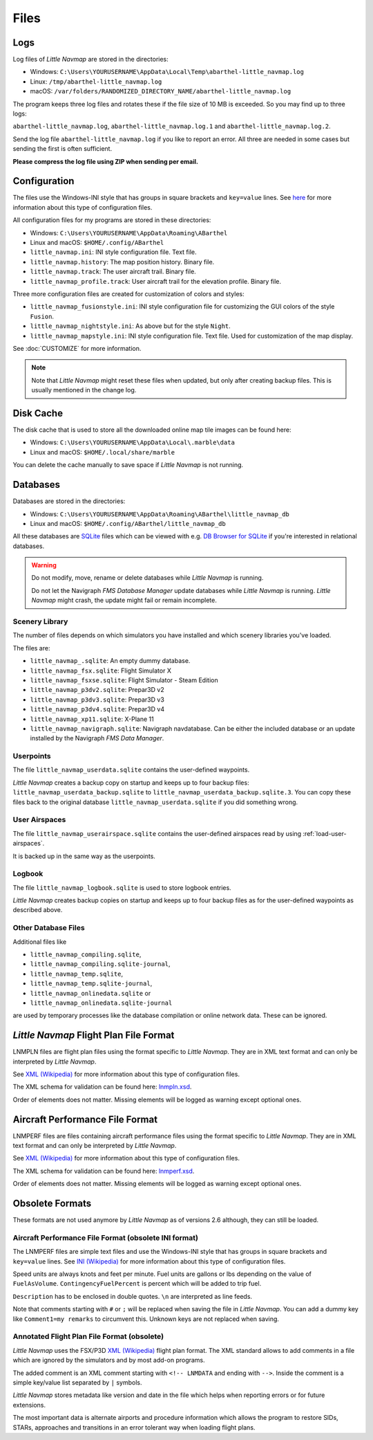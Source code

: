 Files
-----

.. _files-log:

Logs
~~~~

Log files of *Little Navmap* are stored in the directories:

-  Windows:
   ``C:\Users\YOURUSERNAME\AppData\Local\Temp\abarthel-little_navmap.log``
-  Linux: ``/tmp/abarthel-little_navmap.log``
-  macOS:
   ``/var/folders/RANDOMIZED_DIRECTORY_NAME/abarthel-little_navmap.log``

The program keeps three log files and rotates these if
the file size of 10 MB is exceeded. So you may find up to three logs:

``abarthel-little_navmap.log``, ``abarthel-little_navmap.log.1`` and
``abarthel-little_navmap.log.2``.

Send the log file ``abarthel-little_navmap.log`` if you like to report
an error. All three are needed in some cases but sending the first is often sufficient.

**Please compress the log file using ZIP when sending per email.**

.. _configuration:

Configuration
~~~~~~~~~~~~~

The files use the Windows-INI style that has groups in square
brackets and ``key=value`` lines. See
`here <https://en.wikipedia.org/wiki/INI_file>`__ for more information
about this type of configuration files.

All configuration files for my programs are stored in these directories:

-  Windows: ``C:\Users\YOURUSERNAME\AppData\Roaming\ABarthel``
-  Linux and macOS: ``$HOME/.config/ABarthel``

-  ``little_navmap.ini``: INI style configuration file. Text file.
-  ``little_navmap.history``: The map position history. Binary file.
-  ``little_navmap.track``: The user aircraft trail. Binary file.
-  ``little_navmap_profile.track``: User aircraft trail for the
   elevation profile. Binary file.

Three more configuration files are created for customization of colors
and styles:

-  ``little_navmap_fusionstyle.ini``: INI style configuration file for
   customizing the GUI colors of the style ``Fusion``.
-  ``little_navmap_nightstyle.ini``: As above but for the style
   ``Night``.
-  ``little_navmap_mapstyle.ini``: INI style configuration file. Text
   file. Used for customization of the map display.

See :doc:`CUSTOMIZE` for more information.

.. note::

   Note that *Little Navmap* might reset these files when updated,
   but only after creating backup files. This is usually mentioned in the
   change log.

.. _disk-cache:

Disk Cache
~~~~~~~~~~

The disk cache that is used to store all the downloaded online map tile
images can be found here:

-  Windows: ``C:\Users\YOURUSERNAME\AppData\Local\.marble\data``
-  Linux and macOS: ``$HOME/.local/share/marble``

You can delete the cache manually to save space if *Little Navmap* is
not running.

.. _files-databases:

Databases
~~~~~~~~~

Databases are stored in the directories:

-  Windows:
   ``C:\Users\YOURUSERNAME\AppData\Roaming\ABarthel\little_navmap_db``
-  Linux and macOS: ``$HOME/.config/ABarthel/little_navmap_db``

All these databases are `SQLite <http://sqlite.org>`__ files which can
be viewed with e.g. `DB Browser for
SQLite <https://github.com/sqlitebrowser/sqlitebrowser/releases>`__ if
you're interested in relational databases.

.. warning::

   Do not modify, move, rename or delete databases while *Little
   Navmap* is running.

   Do not let the Navigraph *FMS Database Manager* update databases
   while *Little Navmap* is running. *Little Navmap* might crash,
   the update might fail or remain incomplete.

Scenery Library
^^^^^^^^^^^^^^^

The number of files depends on which simulators you have installed and
which scenery libraries you've loaded.

The files are:

-  ``little_navmap_.sqlite``: An empty dummy database.
-  ``little_navmap_fsx.sqlite``: Flight Simulator X
-  ``little_navmap_fsxse.sqlite``: Flight Simulator - Steam Edition
-  ``little_navmap_p3dv2.sqlite``: Prepar3D v2
-  ``little_navmap_p3dv3.sqlite``: Prepar3D v3
-  ``little_navmap_p3dv4.sqlite``: Prepar3D v4
-  ``little_navmap_xp11.sqlite``: X-Plane 11
-  ``little_navmap_navigraph.sqlite``: Navigraph navdatabase. Can be
   either the included database or an update installed by the Navigraph
   *FMS Data Manager*.

.. _files-userdata:

Userpoints
^^^^^^^^^^

The file ``little_navmap_userdata.sqlite`` contains the user-defined
waypoints.

*Little Navmap* creates a backup copy on startup and keeps up to four
backup files: ``little_navmap_userdata_backup.sqlite`` to
``little_navmap_userdata_backup.sqlite.3``. You can copy these files
back to the original database ``little_navmap_userdata.sqlite`` if you
did something wrong.

User Airspaces
^^^^^^^^^^^^^^

The file ``little_navmap_userairspace.sqlite`` contains the user-defined
airspaces read by using :ref:`load-user-airspaces`.

It is backed up in the same way as the userpoints.

.. _files-logbook:

Logbook
^^^^^^^

The file ``little_navmap_logbook.sqlite`` is used to store logbook
entries.

*Little Navmap* creates backup copies on startup and keeps up to four
backup files as for the user-defined waypoints as described above.

Other Database Files
^^^^^^^^^^^^^^^^^^^^

Additional files like

-  ``little_navmap_compiling.sqlite``,
-  ``little_navmap_compiling.sqlite-journal``,
-  ``little_navmap_temp.sqlite``,
-  ``little_navmap_temp.sqlite-journal``,
-  ``little_navmap_onlinedata.sqlite`` or
-  ``little_navmap_onlinedata.sqlite-journal``

are used by temporary processes like the database compilation or online
network data. These can be ignored.

.. _lnmpln-file-format:

*Little Navmap* Flight Plan File Format
~~~~~~~~~~~~~~~~~~~~~~~~~~~~~~~~~~~~~~~~

LNMPLN files are flight plan files using the format specific to *Little Navmap*. They are in XML
text format and can only be interpreted by *Little Navmap*.

See `XML (Wikipedia) <https://en.wikipedia.org/wiki/XML>`__ for more information
about this type of configuration files.

The XML schema for validation can be found here: `lnmpln.xsd <https://www.littlenavmap.org/schema/lnmpln.xsd>`__.

Order of elements does not matter. Missing elements will be logged as warning except optional ones.

.. code-block:: xml
         :caption: Flight Plan File Example
         :name: flightplan-example

         <?xml version="1.0" encoding="UTF-8"?>
         <LittleNavmap xmlns:xsi="http://www.w3.org/2001/XMLSchema-instance" xsi:noNamespaceSchemaLocation="https://www.littlenavmap.org/schema/lnmpln.xsd">
           <Flightplan>
             <Header>
               <FlightplanType>IFR</FlightplanType>
               <CruisingAlt>30000</CruisingAlt>
               <CreationDate>2020-09-11T18:05:15</CreationDate>
               <FileVersion>1.0</FileVersion>
               <ProgramName>Little Navmap</ProgramName>
               <ProgramVersion>2.6.0.beta</ProgramVersion>
               <Documentation>https://www.littlenavmap.org/lnmpln.html</Documentation>
               <Description>Flight plan remarks</Description>
             </Header>
             <SimData>MSFS</SimData>
             <NavData Cycle="2008">NAVIGRAPH</NavData>
             <AircraftPerformance>
               <FilePath>Normal Climb and Descent all Equal.lnmperf</FilePath>
               <Type>MODEL</Type>
               <Name>Normal Climb and Descent</Name>
             </AircraftPerformance>
             <Departure>
               <Pos Lon="-120.538055" Lat="46.569828" Alt="1069.00"/>
               <Start>PARKING 1</Start>
             </Departure>
             <Procedures>
               <SID>
                 <Name>WENAS7</Name>
                 <Runway>09</Runway>
                 <Transition>PERTT</Transition>
               </SID>
               <STAR>
                 <Name>PIGLU4</Name>
                 <Runway>16</Runway>
                 <Transition>YDC</Transition>
               </STAR>
               <Approach>
                 <Name>TATVI</Name>
                 <ARINC>I16-Z</ARINC>
                 <Runway>16</Runway>
                 <Type>ILS</Type>
                 <Suffix>Z</Suffix>
                 <Transition>HUMEK</Transition>
                 <TransitionType>F</TransitionType>
               </Approach>
             </Procedures>
             <Alternates>
               <Alternate>
                 <Name>Penticton</Name>
                 <Ident>CYYF</Ident>
                 <Type>AIRPORT</Type>
                 <Pos Lon="-119.602287" Lat="49.462452" Alt="1122.00"/>
               </Alternate>
               <Alternate>
                 <Name>Grand Forks</Name>
                 <Ident>CZGF</Ident>
                 <Type>AIRPORT</Type>
                 <Pos Lon="-118.430496" Lat="49.015633" Alt="1393.00"/>
               </Alternate>
             </Alternates>
             <Waypoints>
               <Waypoint>
                 <Name>Yakima Air Terminal/Mcallister</Name>
                 <Ident>KYKM</Ident>
                 <Type>AIRPORT</Type>
                 <Pos Lon="-120.543999" Lat="46.568199" Alt="1069.00"/>
               </Waypoint>
               <Waypoint>
                 <Name>User defined point</Name>
                 <Ident>USERPT</Ident>
                 <Region>K1</Region>
                 <Type>USER</Type>
                 <Pos Lon="-120.848000" Lat="47.676601" Alt="24960.89"/>
                 <Description>User waypoint remarks</Description>
               </Waypoint>
               <Waypoint>
                 <Ident>DIABO</Ident>
                 <Region>K1</Region>
                 <Type>WAYPOINT</Type>
                 <Pos Lon="-120.937080" Lat="48.833759" Alt="30000.00"/>
               </Waypoint>
               <Waypoint>
                 <Ident>IWACK</Ident>
                 <Region>K1</Region>
                 <Airway>J503</Airway>
                 <Type>WAYPOINT</Type>
                 <Pos Lon="-120.837067" Lat="48.932140" Alt="30000.00"/>
                 <Description>Waypoint remarks</Description>
               </Waypoint>
               <Waypoint>
                 <Ident>CFKNF</Ident>
                 <Region>K1</Region>
                 <Airway>J503</Airway>
                 <Type>WAYPOINT</Type>
                 <Pos Lon="-120.767761" Lat="49.000000" Alt="30000.00"/>
               </Waypoint>
               <Waypoint>
                 <Name>Kelowna</Name>
                 <Ident>CYLW</Ident>
                 <Type>AIRPORT</Type>
                 <Pos Lon="-119.377998" Lat="49.957199" Alt="1461.00"/>
               </Waypoint>
             </Waypoints>
           </Flightplan>
         </LittleNavmap>


.. _aircraft-performance-file-format:

Aircraft Performance File Format
~~~~~~~~~~~~~~~~~~~~~~~~~~~~~~~~

LNMPERF files are files containing aircraft performance files using the format specific to *Little Navmap*. They are in XML
text format and can only be interpreted by *Little Navmap*.

See `XML (Wikipedia) <https://en.wikipedia.org/wiki/XML>`__ for more information
about this type of configuration files.

The XML schema for validation can be found here: `lnmperf.xsd <https://www.littlenavmap.org/schema/lnmperf.xsd>`__.

Order of elements does not matter. Missing elements will be logged as warning except optional ones.

.. code-block:: xml
        :caption: Aircraft Performance File Example
        :name: performance-example

        <?xml version="1.0" encoding="UTF-8"?>
        <LittleNavmap xmlns:xsi="http://www.w3.org/2001/XMLSchema-instance" xsi:noNamespaceSchemaLocation="https://www.littlenavmap.org/schema/lnmperf.xsd">
          <AircraftPerf>
            <Header>
              <CreationDate>2020-11-16T22:43:35</CreationDate>
              <FileVersion>1.0</FileVersion>
              <ProgramName>Little Navmap</ProgramName>
              <ProgramVersion>2.6.4.beta</ProgramVersion>
              <Documentation>https://www.littlenavmap.org/lnmperf.html</Documentation>
            </Header>
            <Options>
              <Name>Epic E1000 G1000 Edition</Name>
              <AircraftType>EPIC</AircraftType>
              <Description>Climb: 80% torque, 1600 RPM, 160 KIAS, max ITT 760°
        Cruise: FL260-FL280, 1400 RPM, adjust torque to 55 GPH fuel flow, max ITT 760°
        Descent: Idle, 250 KIAS

        https://www.littlenavmap.org</Description>
              <FuelAsVolume>0</FuelAsVolume>
              <JetFuel>1</JetFuel>
            </Options>
            <Perf>
              <ContingencyFuelPercent>5.0</ContingencyFuelPercent>
              <ExtraFuelLbsGal>0.000</ExtraFuelLbsGal>
              <MinRunwayLengthFt>1600.000</MinRunwayLengthFt>
              <ReserveFuelLbsGal>500.000</ReserveFuelLbsGal>
              <RunwayType>SOFT</RunwayType>
              <TaxiFuelLbsGal>20.000</TaxiFuelLbsGal>
              <UsableFuelLbsGal>1900.000</UsableFuelLbsGal>
              <Alternate>
                <FuelFlowLbsGalPerHour>361.000</FuelFlowLbsGalPerHour>
                <SpeedKtsTAS>302.000</SpeedKtsTAS>
              </Alternate>
              <Climb>
                <FuelFlowLbsGalPerHour>464.807</FuelFlowLbsGalPerHour>
                <SpeedKtsTAS>185.220</SpeedKtsTAS>
                <VertSpeedFtPerMin>2479.589</VertSpeedFtPerMin>
              </Climb>
              <Cruise>
                <FuelFlowLbsGalPerHour>361.000</FuelFlowLbsGalPerHour>
                <SpeedKtsTAS>302.000</SpeedKtsTAS>
              </Cruise>
              <Descent>
                <FuelFlowLbsGalPerHour>222.000</FuelFlowLbsGalPerHour>
                <SpeedKtsTAS>201.000</SpeedKtsTAS>
                <VertSpeedFtPerMin>2000.000</VertSpeedFtPerMin>
              </Descent>
            </Perf>
          </AircraftPerf>
        </LittleNavmap>

Obsolete Formats
~~~~~~~~~~~~~~~~~~~~~~~~~~~~~~~~~~~~~~~~~~~~~~~~~~~~~~

These formats are not used anymore by *Little Navmap* as of versions 2.6 although, they can still be loaded.

Aircraft Performance File Format (obsolete INI format)
^^^^^^^^^^^^^^^^^^^^^^^^^^^^^^^^^^^^^^^^^^^^^^^^^^^^^^^^^^^

The LNMPERF files are simple text files and use the
Windows-INI style that has groups in square brackets and
``key=value`` lines. See
`INI (Wikipedia) <https://en.wikipedia.org/wiki/INI_file>`__ for more information
about this type of configuration files.

Speed units are always knots and feet per minute. Fuel units are gallons
or lbs depending on the value of ``FuelAsVolume``.
``ContingencyFuelPercent`` is percent which will be added to trip fuel.

``Description`` has to be enclosed in double quotes. ``\n`` are
interpreted as line feeds.

Note that comments starting with ``#`` or ``;`` will be replaced when
saving the file in *Little Navmap*. You can add a dummy key like
``Comment1=my remarks`` to circumvent this. Unknown keys are not
replaced when saving.

.. code-block:: ini
     :caption: Aircraft Performance File Example

     [Options]
     AircraftType=B732
     Description="Engine type JT8D-15A\n\nClimb: 92% N1, 280/0.7\nCruise: 0.74\nDescent:
     0.74,300\n\nhttps://example.com/dokuwiki/doku.php?id=boeing_737-200_reference"
     FormatVersion=1.0.0
     FuelAsVolume=false
     JetFuel=true
     Metadata=Created by Little Navmap Version 2.2.0.beta (revision 16944ce) on 2018 11 02T20:23:52
     Name=Boeing 737-200
     ProgramVersion=2.2.0.beta

     [Perf]
     ClimbFuelFlowLbsGalPerHour=10000
     ClimbSpeedKtsTAS=350
     ClimbVertSpeedFtPerMin=1500
     ContingencyFuelPercent=0
     CruiseFuelFlowLbsGalPerHour=4800
     CruiseSpeedKtsTAS=430
     DescentFuelFlowLbsGalPerHour=400
     DescentSpeedKtsTAS=420
     DescentVertSpeedFtPerMin=2500
     ExtraFuelLbsGal=0
     ReserveFuelLbsGal=6000
     TaxiFuelLbsGal=500

.. _annotated-pln:

Annotated Flight Plan File Format (obsolete)
^^^^^^^^^^^^^^^^^^^^^^^^^^^^^^^^^^^^^^^^^^^^^^^^^^^^^^^^^^^

*Little Navmap* uses the FSX/P3D
`XML (Wikipedia) <https://en.wikipedia.org/wiki/XML>`__ flight plan format. The XML
standard allows to add comments in a file which are ignored by the
simulators and by most add-on programs.

The added comment is an XML comment starting with ``<!-- LNMDATA`` and
ending with ``-->``. Inside the comment is a simple key/value list
separated by ``|`` symbols.

*Little Navmap* stores metadata like version and date in the file which
helps when reporting errors or for future extensions.

The most important data is alternate airports and procedure information
which allows the program to restore SIDs, STARs, approaches and
transitions in an error tolerant way when loading flight plans.

.. code-block:: xml
   :caption: Flightplan Example snippet

   <?xml version="1.0" encoding="UTF-8"?>
   <SimBase.Document Type="AceXML" version="1,0">
       <Descr>AceXML Document</Descr>
       <!-- LNMDATA
            _lnm=Erstellt mit Little Navmap Version 2.2.1.beta (Revision 257538e) am 2018 11 05T20:20:11|
            aircraftperffile=C:\Users\alex\Documents\Little Navmap\Boeing 737-200 JT8D-15A.lnmperf|
            aircraftperfname=Boeing 737-200|
            aircraftperftype=B732|
            approach=LITSI|
            approacharinc=D34|
            approachdistance=11.9|
            approachrw=34|
            approachsize=9|
            approachsuffix=|
            approachtype=VORDME|
            cycle=1811|
            navdata=NAVIGRAPH
   -->
       <FlightPlan.FlightPlan>

   ...

       </FlightPlan.FlightPlan>
   </SimBase.Document>

.. |Export as Clean PLN| image:: ../images/icon_filesaveclean.png

